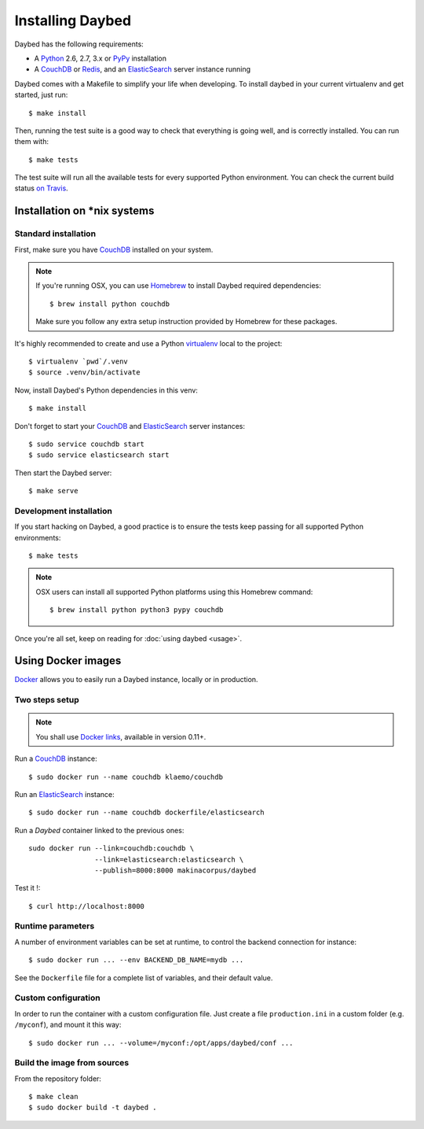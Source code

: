 Installing Daybed
=================

Daybed has the following requirements:

- A Python_ 2.6, 2.7, 3.x or PyPy_ installation
- A CouchDB_ or Redis_, and an ElasticSearch_ server instance running

Daybed comes with a Makefile to simplify your life when developing. To install
daybed in your current virtualenv and get started, just run::

    $ make install

Then, running the test suite is a good way to check that everything is going
well, and is correctly installed. You can run them with::

    $ make tests

The test suite will run all the available tests for every supported Python
environment. You can check the current build status
`on Travis <https://travis-ci.org/spiral-project/daybed>`_.

Installation on \*nix systems
-----------------------------

Standard installation
~~~~~~~~~~~~~~~~~~~~~

First, make sure you have CouchDB_ installed on your system.

.. note::

   If you're running OSX, you can use Homebrew_ to install
   Daybed required dependencies::

       $ brew install python couchdb

   Make sure you follow any extra setup instruction provided by Homebrew
   for these packages.

It's highly recommended to create and use a Python virtualenv_ local to the
project::

    $ virtualenv `pwd`/.venv
    $ source .venv/bin/activate

Now, install Daybed's Python dependencies in this venv::

    $ make install

Don't forget to start your CouchDB_ and ElasticSearch_ server instances::

    $ sudo service couchdb start
    $ sudo service elasticsearch start

Then start the Daybed server::

    $ make serve

Development installation
~~~~~~~~~~~~~~~~~~~~~~~~

If you start hacking on Daybed, a good practice is to ensure the tests keep
passing for all supported Python environments::

    $ make tests

.. note::

    OSX users can install all supported Python platforms using this Homebrew
    command::

       $ brew install python python3 pypy couchdb

Once you're all set, keep on reading for :doc:`using daybed <usage>`.


Using Docker images
-------------------

Docker_ allows you to easily run a Daybed instance, locally or in
production.

Two steps setup
~~~~~~~~~~~~~~~

.. note::

    You shall use `Docker links`_, available in version 0.11+.

Run a CouchDB_ instance::

    $ sudo docker run --name couchdb klaemo/couchdb

Run an ElasticSearch_ instance::

    $ sudo docker run --name couchdb dockerfile/elasticsearch

Run a *Daybed* container linked to the previous ones::

    sudo docker run --link=couchdb:couchdb \
                    --link=elasticsearch:elasticsearch \
                    --publish=8000:8000 makinacorpus/daybed

Test it !::

    $ curl http://localhost:8000

Runtime parameters
~~~~~~~~~~~~~~~~~~

A number of environment variables can be set at runtime, to control the backend
connection for instance::

    $ sudo docker run ... --env BACKEND_DB_NAME=mydb ...

See the ``Dockerfile`` file for a complete list of variables, and their default
value.

Custom configuration
~~~~~~~~~~~~~~~~~~~~

In order to run the container with a custom configuration file. Just create
a file ``production.ini`` in a custom folder (e.g. ``/myconf``), and mount it
this way::

    $ sudo docker run ... --volume=/myconf:/opt/apps/daybed/conf ...


Build the image from sources
~~~~~~~~~~~~~~~~~~~~~~~~~~~~

From the repository folder::

    $ make clean
    $ sudo docker build -t daybed .


.. _CouchDB: http://couchdb.apache.org/
.. _Redis: http://redis.io
.. _ElasticSearch: http://www.elasticsearch.org/
.. _Homebrew: http://brew.sh/
.. _Python: http://python.org/
.. _PyPy: http://pypy.org/
.. _Mono: http://www.mono-project.com/
.. _virtualenv: http://virtualenv.readthedocs.org/
.. _Docker: http://docker.io
.. _Docker links: https://docs.docker.com/userguide/dockerlinks/

